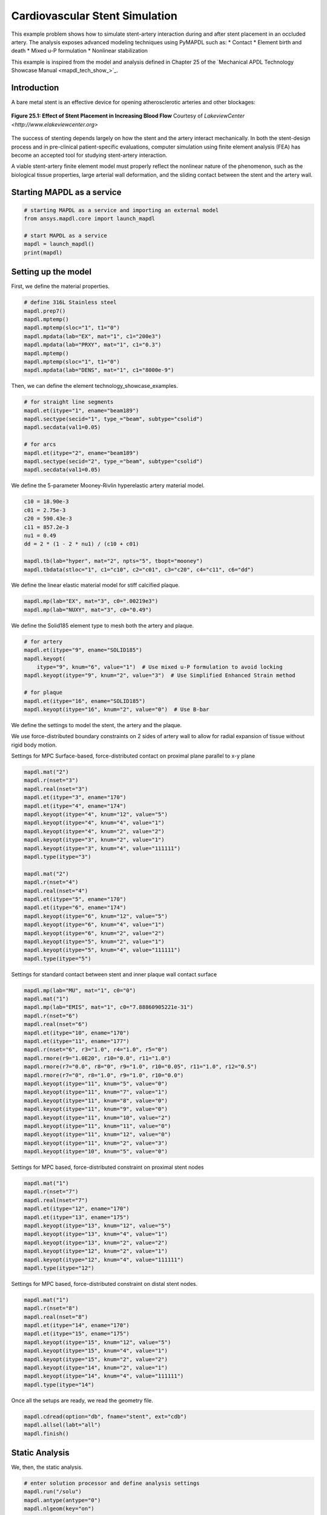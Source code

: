 .. _sphx_glr_ex_25-tecstent.rst:

Cardiovascular Stent Simulation
===============================

This example problem shows how to simulate stent-artery interaction during and after stent
placement in an occluded artery.
The analysis exposes advanced modeling techniques using PyMAPDL such as:
* Contact
* Element birth and death
* Mixed u-P formulation
* Nonlinear stabilization

This example is inspired from the model and analysis defined in Chapter 25 of the `Mechanical
APDL Technology Showcase Manual <mapdl_tech_show_>`_.

Introduction
------------

A bare metal stent is an effective device for opening atherosclerotic arteries and
other blockages:

.. figure:: images/gtecstent1.png
    :align: center
    :alt: Effect of Stent Placement in Increasing Blood FlowCourtesy of Lakeview Center
    :figclass: align-center
    
    **Figure 25.1: Effect of Stent Placement in Increasing Blood Flow**
    Courtesy of `LakeviewCenter <http://www.elakeviewcenter.org>`

The success of stenting depends largely on how the stent and the artery interact
mechanically. In both the stent-design process and in pre-clinical patient-specific
evaluations, computer simulation using finite element analysis (FEA) has become an
accepted tool for studying stent-artery interaction. 

A viable stent-artery finite element model must properly reflect the nonlinear nature
of the phenomenon, such as the biological tissue properties, large arterial wall
deformation, and the sliding contact between the stent and the artery wall.


Starting MAPDL as a service
---------------------------

.. code:: ipython3

    # starting MAPDL as a service and importing an external model
    from ansys.mapdl.core import launch_mapdl
    
    # start MAPDL as a service
    mapdl = launch_mapdl()
    print(mapdl)


Setting up the model
--------------------

First, we define the material properties. 

.. code:: ipython3

    # define 316L Stainless steel
    mapdl.prep7()
    mapdl.mptemp()
    mapdl.mptemp(sloc="1", t1="0")
    mapdl.mpdata(lab="EX", mat="1", c1="200e3")
    mapdl.mpdata(lab="PRXY", mat="1", c1="0.3")
    mapdl.mptemp()
    mapdl.mptemp(sloc="1", t1="0")
    mapdl.mpdata(lab="DENS", mat="1", c1="8000e-9")


Then, we can define the element technology_showcase_examples.

.. code:: ipython3

    # for straight line segments
    mapdl.et(itype="1", ename="beam189")
    mapdl.sectype(secid="1", type_="beam", subtype="csolid")
    mapdl.secdata(val1=0.05)

    # for arcs
    mapdl.et(itype="2", ename="beam189")
    mapdl.sectype(secid="2", type_="beam", subtype="csolid")
    mapdl.secdata(val1=0.05)


We define the 5-parameter Mooney-Rivlin hyperelastic artery material
model.

.. code:: ipython3

    c10 = 18.90e-3
    c01 = 2.75e-3
    c20 = 590.43e-3
    c11 = 857.2e-3
    nu1 = 0.49
    dd = 2 * (1 - 2 * nu1) / (c10 + c01)

    mapdl.tb(lab="hyper", mat="2", npts="5", tbopt="mooney")
    mapdl.tbdata(stloc="1", c1="c10", c2="c01", c3="c20", c4="c11", c6="dd")


We define the linear elastic material model for stiff calcified plaque.

.. code:: ipython3

    mapdl.mp(lab="EX", mat="3", c0=".00219e3")
    mapdl.mp(lab="NUXY", mat="3", c0="0.49")


We define the Solid185 element type to mesh both the artery and plaque.

.. code:: ipython3

    # for artery
    mapdl.et(itype="9", ename="SOLID185")
    mapdl.keyopt(
        itype="9", knum="6", value="1")  # Use mixed u-P formulation to avoid locking
    mapdl.keyopt(itype="9", knum="2", value="3")  # Use Simplified Enhanced Strain method

    # for plaque
    mapdl.et(itype="16", ename="SOLID185")
    mapdl.keyopt(itype="16", knum="2", value="0")  # Use B-bar


We define the settings to model the stent, the artery and the plaque.

We use force-distributed boundary constraints on 2 sides of artery wall to allow
for radial expansion of tissue without rigid body motion.

Settings for MPC Surface-based, force-distributed contact on proximal plane
parallel to x-y plane

.. code:: ipython3

    mapdl.mat("2")
    mapdl.r(nset="3")
    mapdl.real(nset="3")
    mapdl.et(itype="3", ename="170")
    mapdl.et(itype="4", ename="174")
    mapdl.keyopt(itype="4", knum="12", value="5")
    mapdl.keyopt(itype="4", knum="4", value="1")
    mapdl.keyopt(itype="4", knum="2", value="2")
    mapdl.keyopt(itype="3", knum="2", value="1")
    mapdl.keyopt(itype="3", knum="4", value="111111")
    mapdl.type(itype="3")

    mapdl.mat("2")
    mapdl.r(nset="4")
    mapdl.real(nset="4")
    mapdl.et(itype="5", ename="170")
    mapdl.et(itype="6", ename="174")
    mapdl.keyopt(itype="6", knum="12", value="5")
    mapdl.keyopt(itype="6", knum="4", value="1")
    mapdl.keyopt(itype="6", knum="2", value="2")
    mapdl.keyopt(itype="5", knum="2", value="1")
    mapdl.keyopt(itype="5", knum="4", value="111111")
    mapdl.type(itype="5")


Settings for standard contact between stent and inner plaque wall contact
surface

.. code:: ipython3

    mapdl.mp(lab="MU", mat="1", c0="0")
    mapdl.mat("1")
    mapdl.mp(lab="EMIS", mat="1", c0="7.88860905221e-31")
    mapdl.r(nset="6")
    mapdl.real(nset="6")
    mapdl.et(itype="10", ename="170")
    mapdl.et(itype="11", ename="177")
    mapdl.r(nset="6", r3="1.0", r4="1.0", r5="0")
    mapdl.rmore(r9="1.0E20", r10="0.0", r11="1.0")
    mapdl.rmore(r7="0.0", r8="0", r9="1.0", r10="0.05", r11="1.0", r12="0.5")
    mapdl.rmore(r7="0", r8="1.0", r9="1.0", r10="0.0")
    mapdl.keyopt(itype="11", knum="5", value="0")
    mapdl.keyopt(itype="11", knum="7", value="1")
    mapdl.keyopt(itype="11", knum="8", value="0")
    mapdl.keyopt(itype="11", knum="9", value="0")
    mapdl.keyopt(itype="11", knum="10", value="2")
    mapdl.keyopt(itype="11", knum="11", value="0")
    mapdl.keyopt(itype="11", knum="12", value="0")
    mapdl.keyopt(itype="11", knum="2", value="3")
    mapdl.keyopt(itype="10", knum="5", value="0")


Settings for MPC based, force-distributed constraint on proximal stent nodes

.. code:: ipython3

    mapdl.mat("1")
    mapdl.r(nset="7")
    mapdl.real(nset="7")
    mapdl.et(itype="12", ename="170")
    mapdl.et(itype="13", ename="175")
    mapdl.keyopt(itype="13", knum="12", value="5")
    mapdl.keyopt(itype="13", knum="4", value="1")
    mapdl.keyopt(itype="13", knum="2", value="2")
    mapdl.keyopt(itype="12", knum="2", value="1")
    mapdl.keyopt(itype="12", knum="4", value="111111")
    mapdl.type(itype="12")



Settings for MPC based, force-distributed constraint on distal stent
nodes.

.. code:: ipython3

    mapdl.mat("1")
    mapdl.r(nset="8")
    mapdl.real(nset="8")
    mapdl.et(itype="14", ename="170")
    mapdl.et(itype="15", ename="175")
    mapdl.keyopt(itype="15", knum="12", value="5")
    mapdl.keyopt(itype="15", knum="4", value="1")
    mapdl.keyopt(itype="15", knum="2", value="2")
    mapdl.keyopt(itype="14", knum="2", value="1")
    mapdl.keyopt(itype="14", knum="4", value="111111")
    mapdl.type(itype="14")



Once all the setups are ready, we read the geometry file.

.. code:: ipython3

    mapdl.cdread(option="db", fname="stent", ext="cdb")
    mapdl.allsel(labt="all")
    mapdl.finish()



Static Analysis
---------------

We, then, the static analysis.


.. code:: ipython3

    # enter solution processor and define analysis settings
    mapdl.run("/solu")
    mapdl.antype(antype="0")
    mapdl.nlgeom(key="on")


We apply the Load Step 1:
Balloon angioplasty of the artery to expand it past the
radius of the stent - IGNORE STENT

.. code:: ipython3

    mapdl.nsubst(nsbstp="20", nsbmx="20")
    mapdl.nropt(option1="full")
    mapdl.cncheck(option="auto")
    mapdl.esel(type_="s", item="type", vmin="11")
    mapdl.cm(cname="contact2", entity="elem")
    mapdl.ekill(elem="contact2")  # Kill contact elements in stent-plaque contact 
                                  #pair so that the stent is ignored in the first loadstep
    mapdl.nsel(type_="s", item="loc", comp="x", vmin="0", vmax="0.01e-3")
    mapdl.nsel(type_="r", item="loc", comp="y", vmin="0", vmax="0.01e-3")
    mapdl.d(node="all", lab="all")
    mapdl.allsel()

    mapdl.sf(nlist="load", lab="pres", value="10e-2")  # Apply 0.1 Pa/mm^2 pressure to inner plaque wall
    mapdl.allsel()
    mapdl.nldiag(label="cont", key="iter")
    mapdl.solve()
    mapdl.save()


We then apply the Load Step 2: Reactivate contact between stent and plaque.

.. code:: ipython3

    mapdl.ealive(elem="contact2")
    mapdl.allsel()

    mapdl.nsubst(nsbstp="2", nsbmx="2")
    mapdl.save()
    mapdl.solve()


We apply the Load Step 3.

.. code:: ipython3

    mapdl.nsubst(nsbstp="1", nsbmx="1", nsbmn="1")
    mapdl.solve()


We apply the Load Step 4: Apply blood pressure (13.3 kPa) load to
inner wall of plaque and allow the stent to act as a scaffold.

.. code:: ipython3

    mapdl.nsubst(nsbstp="300", nsbmx="3000", nsbmn="30")
    mapdl.sf(nlist="load", lab="pres", value="13.3e-3")
    mapdl.allsel()


Finally, we apply stabilization with energy option.

.. code:: ipython3

    mapdl.stabilize(key="const", method="energy", value="0.1")



Solving the model
-----------------

.. code:: ipython3

    mapdl.solve()
    mapdl.save()
    mapdl.finish()



Post-processing the results
---------------------------

This section illustrates the use of PyDPF-Core to post-process the results.

.. code:: ipython3

    from ansys.dpf import core as dpf
    from ansys.dpf.core import operators as ops
    import pyvista


Mesh of the model
-----------------

.. code:: ipython3
    
    # Loading the result file
    model = dpf.Model(mapdl.result_file)
    ds = dpf.DataSources(mapdl.result_file)

    mesh = model.metadata.meshed_region
    mesh.plot()

.. jupyter-execute::
  :hide-code:
  :stderr:

    import vtk 
    vtk.vtkObject.GlobalWarningDisplayOff()
    
    import pyvista
    import panel
    pyvista.set_jupyter_backend('panel')
    pyvista.global_theme.window_size = [600, 400]
    pyvista.global_theme.background = 'grey'

    file = "./source/technology_showcase_examples/techdemo-25/mesh.vtk"
    mesh_file = pyvista.read(file)
    pl = pyvista.Plotter()
    pl.add_mesh(mesh_file, cmap='jet', show_scalar_bar=False, show_edges=True)
    pl.add_text("Mesh of the model", color='w')
    pl.show()

Computed displacements of the model
-----------------------------------

.. code:: ipython3

    # Collecting the computed displacement
    u = model.results.displacement(time_scoping=[4]).eval()
    
    u[0].plot(deform_by = u[0])

.. jupyter-execute::
  :hide-code:
  :stderr:

    file = "./source/technology_showcase_examples/techdemo-25/u.vtk"
    u_file = pyvista.read(file)
    u_file = u_file.warp_by_scalar('U')
    pl = pyvista.Plotter(notebook=True)
    pl.add_mesh(u_file, scalars = 'U', show_scalar_bar=True, scalar_bar_args={'title':'Displacements'}, cmap='jet')
    pl.add_text("Displacements of the model", color='w')
    pl.show()


Von Mises stress
----------------

.. code:: ipython3

    # Collecting the computed stress
    s_op = model.results.stress(time_scoping=[3])
    s_op.inputs.requested_location.connect(dpf.locations.nodal)
    s = s_op.eval()

    # Calculating Von Mises stress
    s_VM = dpf.operators.invariant.von_mises_eqv_fc(fields_container=s)
    s_VM_plot = s_VM.eval()

    s_VM_plot[0].plot(deform_by = u[0])

.. jupyter-execute::
  :hide-code:
  :stderr:

    file = "./source/technology_showcase_examples/techdemo-25/s_VM.vtk"
    s_VM_file = pyvista.read(file)
    s_VM_file = s_VM_file.warp_by_scalar('S_VM')
    pl = pyvista.Plotter(notebook=True)
    pl.add_mesh(s_VM_file, scalars = "S_VM", show_scalar_bar=True, scalar_bar_args={'title':'Von Mises Stress'}, cmap='jet')
    pl.add_text("Von Mises Stress", color='w')
    pl.show()


Computed displacements of the stent
-----------------------------------


.. code:: ipython3

    # Creating the mesh associated to the stent
    esco = mesh.named_selection("STENT")
    print(esco)

    # Transposing elemental location to nodal one
    op = dpf.operators.scoping.transpose()
    op.inputs.mesh_scoping.connect(esco)
    op.inputs.meshed_region.connect(mesh)
    op.inputs.inclusive.connect(1)
    nsco = op.eval()
    print(nsco)


.. code:: ipython3

    # Collecting the computed displacements of the stent
    u_stent = model.results.displacement(mesh_scoping=nsco, time_scoping=[4])
    u_stent = u_stent.outputs.fields_container()

    # Linking the stent mesh to the global one
    op = dpf.operators.mesh.from_scoping() # operator instantiation
    op.inputs.scoping.connect(nsco)
    op.inputs.inclusive.connect(1)
    op.inputs.mesh.connect(mesh)
    mesh_sco = op.eval()
    u_stent[0].meshed_region = mesh_sco

    # Plotting the meshes
    mesh.plot(color="w", show_edges=True, text='Mesh of the model', )
    mesh_sco.plot(color="black", show_edges=True, text='Mesh of the stent')

.. jupyter-execute::
  :hide-code:
  :stderr:

    file = "./source/technology_showcase_examples/techdemo-25/mesh.vtk"
    mesh_file = pyvista.read(file)

    file = "./source/technology_showcase_examples/techdemo-25/mesh_sco.vtk"
    mesh_sco_file = pyvista.read(file)

    pl = pyvista.Plotter(shape=(1, 2))
    pl.subplot(0, 0)
    pl.add_mesh(mesh_file, cmap="jet", show_scalar_bar=False, show_edges=True)
    pl.add_text("Mesh of the model", color='w')
    pl.subplot(0, 1)
    pl.add_mesh(mesh_sco_file, color="black", show_scalar_bar=False, show_edges=True)
    pl.add_text("Mesh of the stent", color='w')
    pl.link_views()
    pl.camera_position = 'iso'
    pl.show()


.. code:: ipython3

    u_stent[0].plot(deformed_by=u_stent[0])

.. jupyter-execute::
  :hide-code:
  :stderr:

    file = "./source/technology_showcase_examples/techdemo-25/u_stent.vtk"
    u_stent_file = pyvista.read(file)
    u_stent_file.warp_by_scalar('U_STENT')
    data = u_stent_file.get_array('U_STENT')
    u_stent_mesh = mesh_sco_file
    u_stent_mesh.point_data['U_STENT'] = data
    u_stent_mesh = mesh_sco_file.point_data_to_cell_data()
    u_stent_mesh.title = 'Displacements of the stent'
    u_stent_mesh.plot(scalars='U_STENT', show_scalar_bar=True, scalar_bar_args={'title':'Displacements'}, cmap='jet', text='Displacements of the stent')


Exit MAPDL
----------

.. code:: ipython3

    mapdl.exit()

Input Files
-----------

The following files were used in this problem:

* **stent.dat** -- Input file for the cardiovascular stent
  problem.
* **stent.cdb** -- The common database file containing the model
  information for this problem (called by **stent.dat**).

+-----------------------------------------------------------------------------------------------------------------------------------+
| `Download the zipped **td-25** file set for this problem <https://storage.ansys.com/doclinks/techdemos.html?code=td-25-DLU-N2a>`_ |
+===================================================================================================================================+
| For more information, see `Obtaining the Input  Files`.                                                                           |
+-----------------------------------------------------------------------------------------------------------------------------------+
